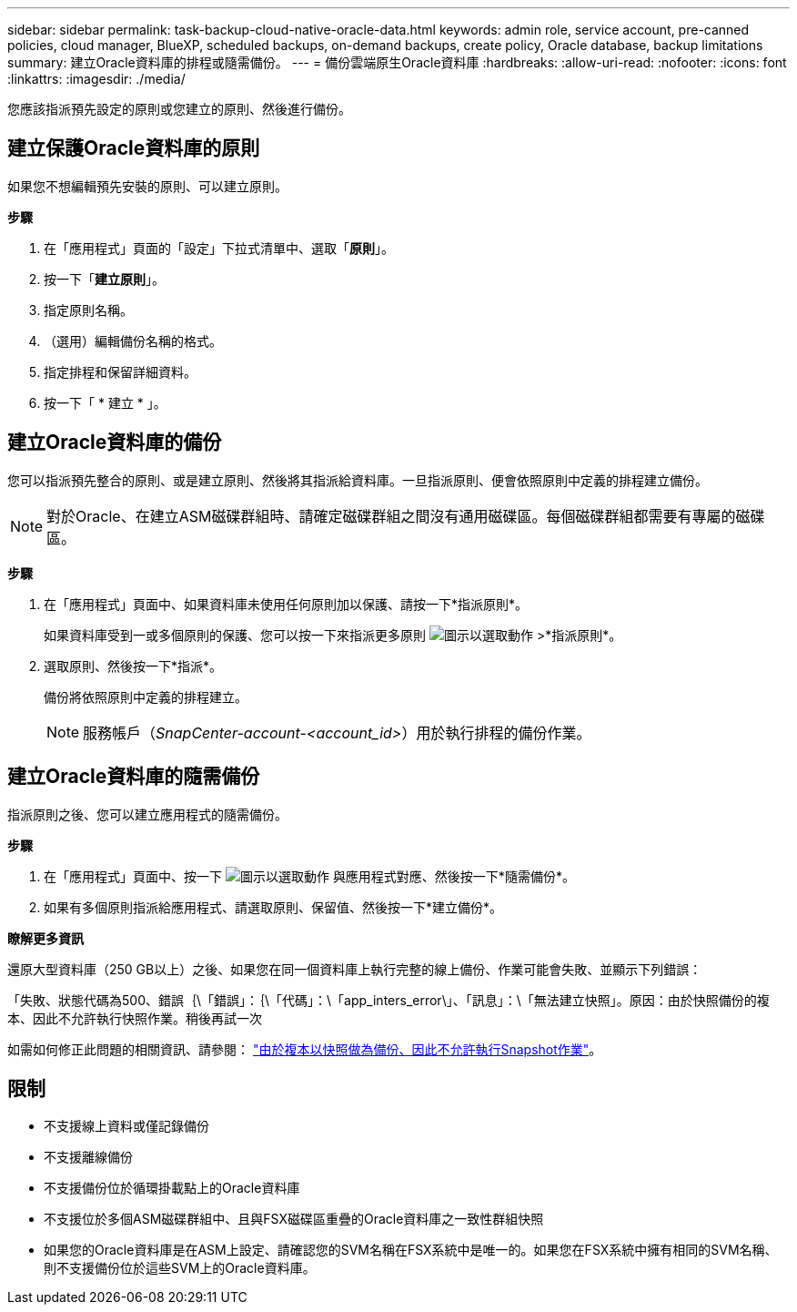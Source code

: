 ---
sidebar: sidebar 
permalink: task-backup-cloud-native-oracle-data.html 
keywords: admin role, service account, pre-canned policies, cloud manager, BlueXP, scheduled backups, on-demand backups, create policy, Oracle database, backup limitations 
summary: 建立Oracle資料庫的排程或隨需備份。 
---
= 備份雲端原生Oracle資料庫
:hardbreaks:
:allow-uri-read: 
:nofooter: 
:icons: font
:linkattrs: 
:imagesdir: ./media/


[role="lead"]
您應該指派預先設定的原則或您建立的原則、然後進行備份。



== 建立保護Oracle資料庫的原則

如果您不想編輯預先安裝的原則、可以建立原則。

*步驟*

. 在「應用程式」頁面的「設定」下拉式清單中、選取「*原則*」。
. 按一下「*建立原則*」。
. 指定原則名稱。
. （選用）編輯備份名稱的格式。
. 指定排程和保留詳細資料。
. 按一下「 * 建立 * 」。




== 建立Oracle資料庫的備份

您可以指派預先整合的原則、或是建立原則、然後將其指派給資料庫。一旦指派原則、便會依照原則中定義的排程建立備份。


NOTE: 對於Oracle、在建立ASM磁碟群組時、請確定磁碟群組之間沒有通用磁碟區。每個磁碟群組都需要有專屬的磁碟區。

*步驟*

. 在「應用程式」頁面中、如果資料庫未使用任何原則加以保護、請按一下*指派原則*。
+
如果資料庫受到一或多個原則的保護、您可以按一下來指派更多原則 image:icon-action.png["圖示以選取動作"] >*指派原則*。

. 選取原則、然後按一下*指派*。
+
備份將依照原則中定義的排程建立。

+

NOTE: 服務帳戶（_SnapCenter-account-<account_id>_）用於執行排程的備份作業。





== 建立Oracle資料庫的隨需備份

指派原則之後、您可以建立應用程式的隨需備份。

*步驟*

. 在「應用程式」頁面中、按一下 image:icon-action.png["圖示以選取動作"] 與應用程式對應、然後按一下*隨需備份*。
. 如果有多個原則指派給應用程式、請選取原則、保留值、然後按一下*建立備份*。


*瞭解更多資訊*

還原大型資料庫（250 GB以上）之後、如果您在同一個資料庫上執行完整的線上備份、作業可能會失敗、並顯示下列錯誤：

「失敗、狀態代碼為500、錯誤｛\「錯誤」：｛\「代碼」：\「app_inters_error\」、「訊息」：\「無法建立快照」。原因：由於快照備份的複本、因此不允許執行快照作業。稍後再試一次

如需如何修正此問題的相關資訊、請參閱： https://kb.netapp.com/Advice_and_Troubleshooting/Data_Storage_Software/ONTAP_OS/Snapshot_operation_not_allowed_due_to_clones_backed_by_snapshots["由於複本以快照做為備份、因此不允許執行Snapshot作業"]。



== 限制

* 不支援線上資料或僅記錄備份
* 不支援離線備份
* 不支援備份位於循環掛載點上的Oracle資料庫
* 不支援位於多個ASM磁碟群組中、且與FSX磁碟區重疊的Oracle資料庫之一致性群組快照
* 如果您的Oracle資料庫是在ASM上設定、請確認您的SVM名稱在FSX系統中是唯一的。如果您在FSX系統中擁有相同的SVM名稱、則不支援備份位於這些SVM上的Oracle資料庫。

